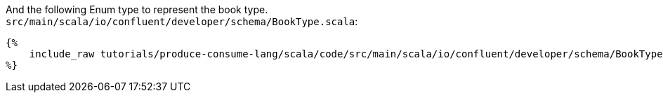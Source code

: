 And the following Enum type to represent the book type.
`src/main/scala/io/confluent/developer/schema/BookType.scala`:
+++++
<pre class="snippet"><code class="scala">{%
    include_raw tutorials/produce-consume-lang/scala/code/src/main/scala/io/confluent/developer/schema/BookType.scala
%}</code></pre>
+++++
